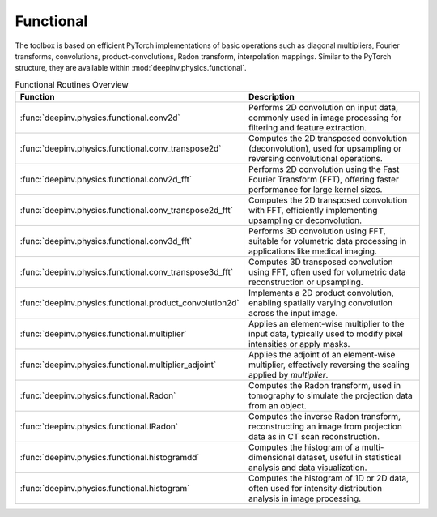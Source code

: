 .. _physics_functional:

Functional
-----------

The toolbox is based on efficient PyTorch implementations of basic operations such as diagonal multipliers, Fourier transforms, convolutions, product-convolutions, Radon transform, interpolation mappings.
Similar to the PyTorch structure, they are available within :mod:`deepinv.physics.functional`.

.. doctest::

    >>> import torch
    >>> import deepinv as dinv

    >>> x = torch.zeros((1, 1, 16, 16)) # Define black image of size 16x16
    >>> x[:, :, 8, 8] = 1 # Define one white pixel in the middle
    >>> filter = torch.ones((1, 1, 3, 3)) / 4
    >>>
    >>> padding = "circular"
    >>> Ax = dinv.physics.functional.conv2d(x, filter, padding)
    >>> print(Ax[:, :, 7:10, 7:10])
    tensor([[[[0.2500, 0.2500, 0.2500],
              [0.2500, 0.2500, 0.2500],
              [0.2500, 0.2500, 0.2500]]]])
    >>>
    >>> _ = torch.manual_seed(0)
    >>> y = torch.randn_like(Ax)
    >>> z = dinv.physics.functional.conv_transpose2d(y, filter, padding)
    >>> print((Ax * y).sum(dim=(1, 2, 3)) - (x * z).sum(dim=(1, 2, 3)))
    tensor([5.9605e-08])


.. list-table:: Functional Routines Overview
   :header-rows: 1

   * - **Function**
     - **Description**

   * - :func:`deepinv.physics.functional.conv2d`
     - Performs 2D convolution on input data, commonly used in image processing for filtering and feature extraction.

   * - :func:`deepinv.physics.functional.conv_transpose2d`
     - Computes the 2D transposed convolution (deconvolution), used for upsampling or reversing convolutional operations.

   * - :func:`deepinv.physics.functional.conv2d_fft`
     - Performs 2D convolution using the Fast Fourier Transform (FFT), offering faster performance for large kernel sizes.

   * - :func:`deepinv.physics.functional.conv_transpose2d_fft`
     - Computes the 2D transposed convolution with FFT, efficiently implementing upsampling or deconvolution.

   * - :func:`deepinv.physics.functional.conv3d_fft`
     - Performs 3D convolution using FFT, suitable for volumetric data processing in applications like medical imaging.

   * - :func:`deepinv.physics.functional.conv_transpose3d_fft`
     - Computes 3D transposed convolution using FFT, often used for volumetric data reconstruction or upsampling.

   * - :func:`deepinv.physics.functional.product_convolution2d`
     - Implements a 2D product convolution, enabling spatially varying convolution across the input image.

   * - :func:`deepinv.physics.functional.multiplier`
     - Applies an element-wise multiplier to the input data, typically used to modify pixel intensities or apply masks.

   * - :func:`deepinv.physics.functional.multiplier_adjoint`
     - Applies the adjoint of an element-wise multiplier, effectively reversing the scaling applied by `multiplier`.

   * - :func:`deepinv.physics.functional.Radon`
     - Computes the Radon transform, used in tomography to simulate the projection data from an object.

   * - :func:`deepinv.physics.functional.IRadon`
     - Computes the inverse Radon transform, reconstructing an image from projection data as in CT scan reconstruction.

   * - :func:`deepinv.physics.functional.histogramdd`
     - Computes the histogram of a multi-dimensional dataset, useful in statistical analysis and data visualization.

   * - :func:`deepinv.physics.functional.histogram`
     - Computes the histogram of 1D or 2D data, often used for intensity distribution analysis in image processing.

